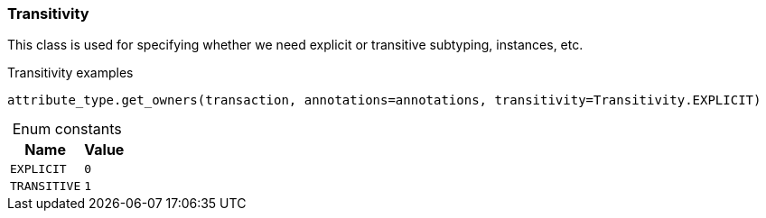 [#_Transitivity]
=== Transitivity

This class is used for specifying whether we need explicit or transitive subtyping, instances, etc.

[caption=""]
.Transitivity examples
====

[source,python]
----
attribute_type.get_owners(transaction, annotations=annotations, transitivity=Transitivity.EXPLICIT)
----

====

[caption=""]
.Enum constants
// tag::enum_constants[]
[cols="~,~"]
[options="header"]
|===
|Name |Value 
a| `EXPLICIT` a| `0`
a| `TRANSITIVE` a| `1`
|===
// end::enum_constants[]


